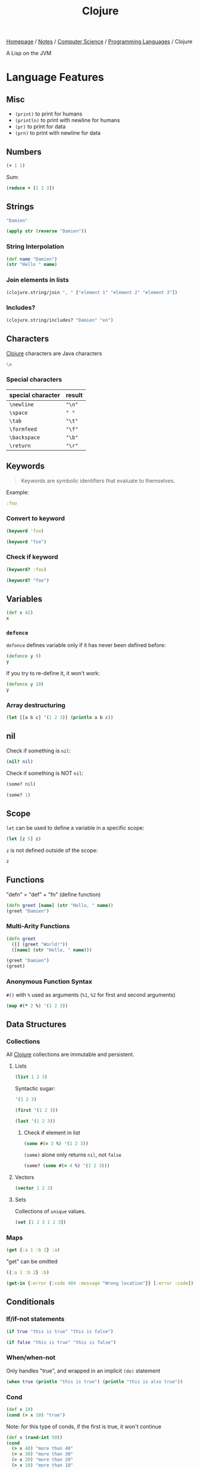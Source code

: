 #+title: Clojure

[[file:../../../homepage.org][Homepage]] / [[file:../../../notes.org][Notes]] / [[file:../../computer-science.org][Computer Science]] / [[file:../languages.org][Programming Languages]] / Clojure

A Lisp on the JVM

* Language Features
** Misc
- =(print)= to print for humans
- =(println)= to print with newline for humans
- =(pr)= to print for data
- =(prn)= to print with newline for data

** Numbers
#+begin_src clojure
(+ 1 1)
#+end_src

#+RESULTS:
: 2

Sum:
#+begin_src clojure
(reduce + [1 2 3])
#+end_src

#+RESULTS:
: 6

** Strings
#+begin_src clojure
"Damien"
#+end_src

#+RESULTS:
: Damien

#+begin_src clojure
(apply str (reverse "Damien"))
#+end_src

#+RESULTS:
: neimaD

*** String Interpolation
#+begin_src clojure
(def name "Damien")
(str "Hello " name)
#+end_src

#+RESULTS:
| #'user/name    |
| "Hello Damien" |

*** Join elements in lists
#+begin_src clojure
(clojure.string/join ", " ["element 1" "element 2" "element 3"])
#+end_src

#+RESULTS:
: element 1, element 2, element 3

*** Includes?
#+begin_src clojure
(clojure.string/includes? "Damien" "en")
#+end_src

#+RESULTS:
: true

** Characters
[[file:clojure.org][Clojure]] characters are Java characters
#+begin_src clojure :results silent
\a
#+end_src

*** Special characters
| special character | result |
|-------------------+--------|
| =\newline=        | ="\n"= |
| =\space=          | =" "=  |
| =\tab=            | ="\t"= |
| =\formfeed=       | ="\f"= |
| =\backspace=      | ="\b"= |
| =\return=         | ="\r"= |

** Keywords
#+begin_quote
Keywords are symbolic identifiers that evaluate to themselves.
#+end_quote

Example:
#+begin_src clojure :results silent
:foo
#+end_src

*** Convert to keyword
#+begin_src clojure
(keyword 'foo)
#+end_src

#+RESULTS:
: :foo

#+begin_src clojure
(keyword "foo")
#+end_src

#+RESULTS:
: :foo

*** Check if keyword
#+begin_src clojure
(keyword? :foo)
#+end_src

#+RESULTS:
: true

#+begin_src clojure
(keyword? "foo")
#+end_src

#+RESULTS:
: false

** Variables
#+begin_src clojure
(def x 42)
x
#+end_src

#+RESULTS:
| #'user/x |
|       42 |

*** =defonce=
=defonce= defines variable only if it has never been defined before:
#+begin_src clojure
(defonce y 9)
y
#+end_src

#+RESULTS:
: 9

If you try to re-define it, it won't work:
#+begin_src clojure
(defonce y 10)
y
#+end_src

#+RESULTS:
: 9

*** Array destructuring
#+begin_src clojure :results output
(let [[a b c] '(1 2 3)] (println a b c))
#+end_src

#+RESULTS:
: 1 2 3

** nil
Check if something is =nil=:
#+begin_src clojure
(nil? nil)
#+end_src

#+RESULTS:
: true

Check if something is NOT =nil=:
#+begin_src clojure
(some? nil)
#+end_src

#+RESULTS:
: false

#+begin_src clojure
(some? 1)
#+end_src

** Scope
=let= can be used to define a variable in a specific scope:
#+begin_src clojure
(let [z 5] z)
#+end_src

#+RESULTS:
: 5

=z= is not defined outside of the scope:
#+begin_src clojure
z
#+end_src

#+RESULTS:
: class clojure.lang.Compiler$CompilerException

** Functions
"defn" = "def" + "fn" (define function)
#+begin_src clojure
(defn greet [name] (str "Hello, " name))
(greet "Damien")
#+end_src

#+RESULTS:
| #'user/greet    |
| "Hello, Damien" |

*** Multi-Arity Functions
#+begin_src clojure
(defn greet
  ([] (greet "World!"))
  ([name] (str "Hello, " name)))

(greet "Damien")
(greet)
#+end_src

#+RESULTS:
| #'user/greet    |
| "Hello, Damien" |
| "Hello, World!" |

*** Anonymous Function Syntax
=#()= with =%= used as arguments (=%1=, =%2= for first and second arguments)
#+begin_src clojure :results verbatim
(map #(* 2 %) '(1 2 3))
#+end_src

#+RESULTS:
: (2 4 6)

** Data Structures
*** Collections
All [[file:clojure.org][Clojure]] collections are immutable and persistent.
**** Lists
#+begin_src clojure :results verbatim
(list 1 2 3)
#+end_src

#+RESULTS:
: (1 2 3)

Syntactic sugar:
#+begin_src clojure :results verbatim
'(1 2 3)
#+end_src

#+RESULTS:
: (1 2 3)

#+begin_src clojure
(first '(1 2 3))
#+end_src

#+RESULTS:
: 1

#+begin_src clojure
(last '(1 2 3))
#+end_src

#+RESULTS:
: 3

***** Check if element in list
#+begin_src clojure
(some #(= 3 %) '(1 2 3))
#+end_src

#+RESULTS:
: true

=(some)= alone only returns =nil=, not =false=
#+begin_src clojure
(some? (some #(= 4 %) '(1 2 3)))
#+end_src

#+RESULTS:
: false

**** Vectors
#+begin_src clojure :results verbatim
(vector 1 2 3)
#+end_src

#+RESULTS:
: [1 2 3]

**** Sets
Collections of ~unique~ values.
#+begin_src clojure
(set [1 2 3 1 2 3])
#+end_src

#+RESULTS:
: #{1 3 2}

*** Maps
#+begin_src clojure
(get {:a 1 :b 2} :a)
#+end_src

#+RESULTS:
: 1

"get" can be omitted
#+begin_src clojure
({:a 1 :b 2} :b)
#+end_src

#+RESULTS:
: 2

#+begin_src clojure
(get-in {:error {:code 404 :message "Wrong location"}} [:error :code])
#+end_src

#+RESULTS:
: 404

** Conditionals
*** If/if-not statements
#+begin_src clojure
(if true "this is true" "this is false")
#+end_src

#+RESULTS:
: this is true

#+begin_src clojure
(if false "this is true" "this is false")
#+end_src

#+RESULTS:
: this is false

*** When/when-not
Only handles "true", and wrapped in an implicit =(do)= statement
#+begin_src clojure :results output
(when true (println "this is true") (println "this is also true"))
#+end_src

#+RESULTS:
: this is true
: this is also true

*** Cond
#+begin_src clojure
(def x 10)
(cond (= x 10) "true")
#+end_src

#+RESULTS:
| #'user/x |
| "true"   |

Note: for this type of conds, if the first is true, it won't continue
#+begin_src clojure
(def x (rand-int 50))
(cond
  (> x 40) "more than 40"
  (> x 30) "more than 30"
  (> x 20) "more than 20"
  (> x 10) "more than 10"
  :else "neither")
#+end_src

#+RESULTS:
| #'user/x       |
| "more than 30" |

Another example
#+begin_src clojure
(def x (rand-int 50))
(cond
  (> x 40) "more than 40"
  (> x 30) "more than 30"
  (> x 20) "more than 20"
  (> x 10) "more than 10"
  :else "neither")
#+end_src

#+RESULTS:
| #'user/x  |
| "neither" |

*** Case
#+begin_src clojure
(let [name "Damien"]
  (case name
    "Damien" "my real name"
    "Émilie" "my wife's name"
    "Nicolas" "my brother's name"))
#+end_src

#+RESULTS:
: my real name

#+begin_src clojure
(let [name "Émilie"]
  (case name
    "Damien" "my real name"
    "Émilie" "my wife's name"
    "Nicolas" "my brother's name"))
#+end_src

#+RESULTS:
: my wife's name

Can provide a default:
#+begin_src clojure
(let [name "Hugo"]
  (case name
    "Damien" "my real name"
    "Émilie" "my wife's name"
    "Nicolas" "my brother's name"
    "Unknown name"))
#+end_src

#+RESULTS:
: Unknown name

Can "match" multiple values using a list:
#+begin_src clojure
(let [name "Émilie"]
  (case name
    ("Damien" "Émilie" "Nicolas") "a family member"
    "not a family member"))
#+end_src

#+RESULTS:
: a family member

** Metadata
- https://clojure.org/reference/metadata
- Metadata allows to attach arbitrary annotation to data.
- Metadata isn't considered an integral of the value of the object. It doesn't impact ~equality~ of the data.
- "Two objects that differ only in metadata are equal."

#+begin_src clojure :results output
(pprint (meta #'+))
#+end_src

#+RESULTS:
#+begin_example
{:added "1.2",
 :ns #namespace[clojure.core],
 :name +,
 :file "clojure/core.clj",
 :inline-arities #function[clojure.core/>1?],
 :column 1,
 :line 986,
 :arglists ([] [x] [x y] [x y & more]),
 :doc
 "Returns the sum of nums. (+) returns 0. Does not auto-promote\n  longs, will throw on overflow. See also: +'",
 :inline #function[clojure.core/nary-inline/fn--5606]}
#+end_example

#+begin_src clojure
(def m ^:hi [1 2 3])
(meta (with-meta m {:bye true}))
#+end_src

#+RESULTS:
| #'user/m    |
| {:bye true} |

** Threading Macros
*** Thread-First
#+begin_src clojure :session thread :results none
(require '[clojure.string :as str])
#+end_src

#+begin_src clojure :session thread :results verbatim
(str/split (str/upper-case "a b c") #" ")
#+end_src

#+RESULTS:
: ["A" "B" "C"]

Becomes
#+begin_src clojure :session thread :results verbatim
(-> "a b c" (str/upper-case) (str/split #" "))
#+end_src

#+RESULTS:
: ["A" "B" "C"]

*** Thread-Last
Insert as last argument
#+begin_src clojure :results verbatim
(->> (range 10) (filter odd?))
#+end_src

#+RESULTS:
: (1 3 5 7 9)

* ClojureScript
** [[file:javascript.org][JavaScript]] interop
https://lwhorton.github.io/2018/10/20/clojurescript-interop-with-javascript.html

** Google Closure Library
https://google.github.io/closure-library/api/

** Packages
*** Reagent
- https://github.com/reagent-project/reagent
- http://reagent-project.github.io/
- A minimalistic ClojureScript interface to React.js
- https://github.com/reagent-project/reagent/blob/master/doc/CreatingReagentComponents.md

*** nbb
https://github.com/babashka/nbb
#+begin_quote
Babahska for ClojureScript / Node.js
#+end_quote

**** scittle
https://github.com/babashka/scittle
#+begin_quote
The Small Clojure Interpreter exposed for usage in browser script tags
#+end_quote

*** shadow-cljs
https://github.com/thheller/shadow-cljs
#+begin_quote
ClojureScript compilation made easy
#+end_quote

*** secretary
https://github.com/clj-commons/secretary
#+begin_quote
A client-side router for ClojureScript
#+end_quote

*** Cherry
https://github.com/squint-cljs/cherry
#+begin_quote
Experimental ClojureScript to ES6 module compiler
#+end_quote

*** Squint
https://github.com/squint-cljs/squint
#+begin_quote
ClojureScript syntax to JavaScript compiler
#+end_quote

** Resources
https://cljs.info/cheatsheet/
*** ClojureScript for React Developer
https://www.youtube.com/playlist?list=PLUGfdBfjve9VGzp7G1C9FYfH8Yk1Px-11

* Packages
** babashka
https://github.com/babashka/babashka
#+begin_quote
Native, fast starting Clojure interpreter for scripting
#+end_quote

** clj-kondo
https://github.com/clj-kondo/clj-kondo
#+begin_quote
A linter for Clojure code that sparks joy.
#+end_quote

** Coast
https://coast.swlkr.com/
#+begin_quote
The Fullest Full Stack Clojure Web Framework
#+end_quote

** Hiccup
https://github.com/weavejester/hiccup
#+begin_quote
Fast library for rendering HTML in Clojure
#+end_quote

** ClojureDart
https://github.com/Tensegritics/ClojureDart

A port of Clojure that compiles to Dart
(mostly for Flutter framework)

** DataScript
https://github.com/tonsky/datascript
#+begin_quote
Immutable database and Datalog query engine for Clojure, ClojureScript and JS
#+end_quote

** Quickdoc
https://github.com/borkdude/quickdoc
#+begin_quote
Quick and minimal API doc generation for Clojure
#+end_quote

** Pedestal
http://pedestal.io/
#+begin_quote
Pedestal is a set of libraries that we use to build services and applications. It runs in the back end and can serve up whole HTML pages or handle API requests.
#+end_quote

** Portal
https://github.com/djblue/portal
#+begin_quote
A clojure tool to navigate through your data.
#+end_quote

** Leiningen
https://leiningen.org/
#+begin_quote
Automate Clojure projects without setting your hair on fire.
#+end_quote

** Neil
https://github.com/babashka/neil
#+begin_quote
A CLI to add common aliases and features to deps.edn-based projects.
#+end_quote

** Krell
https://github.com/vouch-opensource/krell
#+begin_quote
Simple ClojureScript React Native Tooling
#+end_quote

* Resources
** Syntax
- https://clojure.org/guides/learn/syntax
- https://clojure.org/guides/weird_characters

** Clojure by Example
https://kimh.github.io/clojure-by-example/

** Lambda Island videos
*** List Comprehension with clojure.core/for
https://lambdaisland.com/episodes/list-comprehension-clojure-for
*** Seq and Seqable
https://lambdaisland.com/episodes/clojure-seq-seqable
*** Using JavaScript libraries in ClojureScript
https://lambdaisland.com/episodes/javascript-libraries-clojurescript
*** Clojure Keyword Arguments
https://lambdaisland.com/episodes/clojure-keyword-arguments
*** ClojureScript Interop
https://lambdaisland.com/episodes/clojurescript-interop

** Clojure Docs
https://clojuredocs.org/

